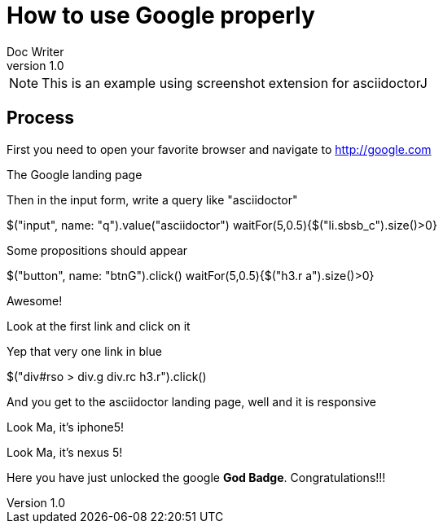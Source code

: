 = How to use Google properly
Doc Writer
v1.0
:example-caption!:

NOTE: This is an example using screenshot extension for asciidoctorJ

== Process
First you need to open your favorite browser and navigate to http://google.com

[takeScreenshot, name=google1, url=http://google.com, frame=BROWSER]
The Google landing page

Then in the input form, write a query like "asciidoctor"

[driveBrowser]
$("input", name: "q").value("asciidoctor")
waitFor(5,0.5){$("li.sbsb_c").size()>0}


[takeScreenshot, frame=BROWSER]
Some propositions should appear


[driveBrowser]
$("button", name: "btnG").click()
waitFor(5,0.5){$("h3.r a").size()>0}


[takeScreenshot, frame=BROWSER]
Awesome!


Look at the first link and click on it
[takeScreenshot, name=google4, selector="div#rso > div.g div.rc h3.r"]
Yep that very one link in blue

[driveBrowser, frame=IPHONE5]
$("div#rso > div.g div.rc h3.r").click()


And you get to the asciidoctor landing page, well and it is responsive
[takeScreenshot, frame=IPHONE5]
Look Ma, it's iphone5!

[takeScreenshot, frame=NEXUS5]
Look Ma, it's nexus 5!

Here you have just unlocked the google *God Badge*. Congratulations!!!

